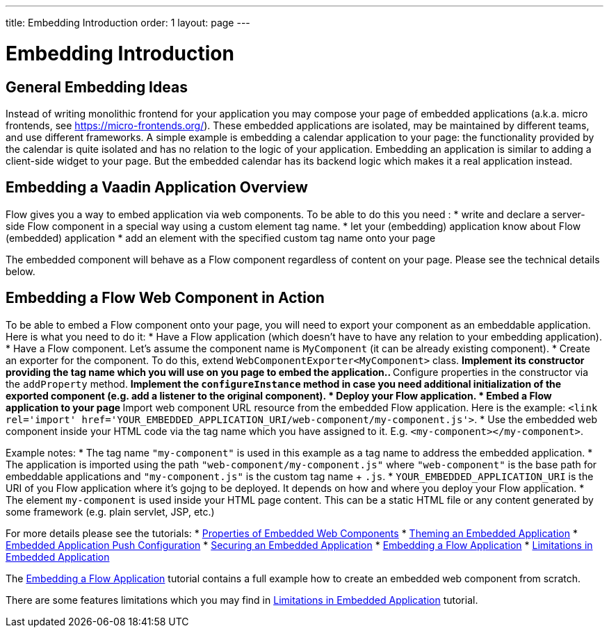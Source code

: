 ---
title: Embedding Introduction
order: 1
layout: page
---

= Embedding Introduction

== General Embedding Ideas

Instead of writing monolithic frontend for your application you may 
compose your page of embedded applications (a.k.a. micro frontends, see https://micro-frontends.org/).
These embedded applications are isolated, may be maintained by different teams, and use
different frameworks.
A simple example is embedding a calendar application to your page: 
the functionality provided by the calendar is quite isolated and has no relation to 
the logic of your application. Embedding an application is similar to adding a client-side widget to 
your page. But the embedded calendar has its backend logic which makes it a real application
instead.

== Embedding a Vaadin Application Overview

Flow gives you a way to embed application via web components.
To be able to do this you need :
* write and declare a server-side Flow component in a special way using a custom element tag name. 
* let your (embedding) application know about Flow (embedded) application 
* add an element with the specified custom tag name onto your page

The embedded component will behave as a Flow component regardless of content on your page.
Please see the technical details below.

== Embedding a Flow Web Component in Action

To be able to embed a Flow component onto your page, you will need to export your 
component as an embeddable application.
Here is what you need to do it:
* Have a Flow application (which doesn't have to have any relation to your embedding application).
* Have a Flow component. Let's assume the component name is `MyComponent` (it can be already existing component).
* Create an exporter for the component. To do this, extend `WebComponentExporter<MyComponent>` class. 
 ** Implement its constructor providing the tag name which you will use on you page to embed the application..
 ** Configure properties in the constructor via the `addProperty` method.
 ** Implement the `configureInstance` method in case you need additional initialization 
 of the exported component (e.g. add a listener to the original component).
* Deploy your Flow application. 
* Embed a Flow application to your page
 ** Import web component URL resource from the embedded Flow application. Here is the example: `<link rel='import' href='YOUR_EMBEDDED_APPLICATION_URI/web-component/my-component.js'>`.
* Use the embedded web component inside your HTML code via the tag name which you have assigned to it. E.g. `<my-component></my-component>`.

Example notes:
* The tag name `"my-component"` is used in this example as a tag name to address the embedded application.
* The application is imported using the path `"web-component/my-component.js"` where `"web-component"` is the base path for embeddable applications and `"my-component.js"` is the custom tag name + `.js`.
*  `YOUR_EMBEDDED_APPLICATION_URI` is the URI of you Flow application where it's gojng to be deployed. It depends on how
and where you deploy your Flow application.
* The element `my-component` is used inside your HTML page content. This can be a static HTML file or any content generated by some framework (e.g. plain servlet, JSP, etc.)  

For more details please see the tutorials: 
* <<tutorial-webcomponent-properties#,Properties of Embedded Web Components>>
* <<tutorial-webcomponent-theming#,Theming an Embedded Application>>
* <<tutorial-webcomponent-push#,Embedded Application Push Configuration>>
* <<tutorial-webcomponent-security#,Securing an Embedded Application>>
* <<tutorial-webcomponent-exporter#,Embedding a Flow Application>>
* <<tutorial-webcomponent-limitations#,Limitations in Embedded Application>>

The <<tutorial-webcomponent-exporter#,Embedding a Flow Application>> tutorial contains a full example how to create an embedded web
component from scratch.

There are some features limitations which you may find in <<tutorial-webcomponent-limitations#,Limitations in Embedded Application>> tutorial.
